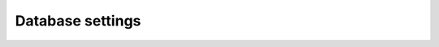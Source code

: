 .. _backend-configuration-database:

Database settings
=================

.. autopydantic_model:: arrakis.backend.settings.database.DatabaseSettings

